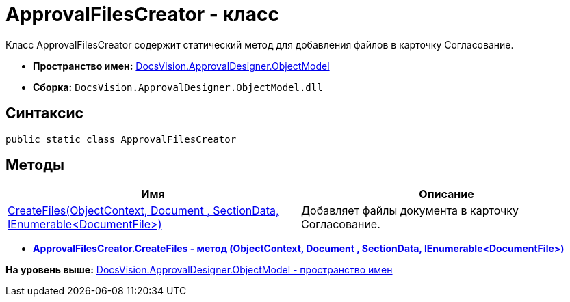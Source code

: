 = ApprovalFilesCreator - класс

Класс ApprovalFilesCreator содержит статический метод для добавления файлов в карточку Согласование.

* [.keyword]*Пространство имен:* xref:ObjectModel_NS.adoc[DocsVision.ApprovalDesigner.ObjectModel]
* [.keyword]*Сборка:* [.ph .filepath]`DocsVision.ApprovalDesigner.ObjectModel.dll`

== Синтаксис

[source,pre,codeblock,language-csharp]
----
public static class ApprovalFilesCreator
----

== Методы

[cols=",",options="header",]
|===
|Имя |Описание
|xref:ApprovalFilesCreator.CreateFiles_MT.adoc[CreateFiles(ObjectContext, Document , SectionData, IEnumerable<DocumentFile>)] |Добавляет файлы документа в карточку Согласование.
|===

* *xref:../../../../api/DocsVision/ApprovalDesigner/ObjectModel/ApprovalFilesCreator.CreateFiles_MT.adoc[ApprovalFilesCreator.CreateFiles - метод (ObjectContext, Document , SectionData, IEnumerable<DocumentFile>)]* +

*На уровень выше:* xref:../../../../api/DocsVision/ApprovalDesigner/ObjectModel/ObjectModel_NS.adoc[DocsVision.ApprovalDesigner.ObjectModel - пространство имен]
